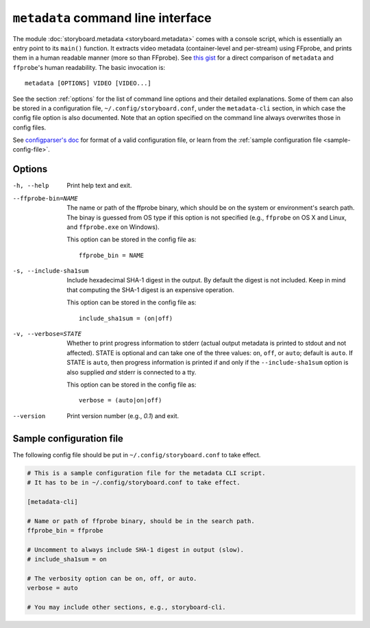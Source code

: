 ``metadata`` command line interface
===================================

The module :doc:`storyboard.metadata <storyboard.metadata>` comes with
a console script, which is essentially an entry point to its
``main()`` function. It extracts video metadata (container-level and
per-stream) using FFprobe, and prints them in a human readable manner
(more so than FFprobe). See `this gist
<https://gist.github.com/zmwangx/ee8986c2f0596f1ebbb0>`_ for a direct
comparison of ``metadata`` and ``ffprobe``'s human readability. The
basic invocation is::

  metadata [OPTIONS] VIDEO [VIDEO...]

See the section :ref:`options` for the list of command line options
and their detailed explanations. Some of them can also be stored in a
configuration file, ``~/.config/storyboard.conf``, under the
``metadata-cli`` section, in which case the config file option is also
documented. Note that an option specified on the command line always
overwrites those in config files.

See `configparser's doc
<https://docs.python.org/3/library/configparser.html>`_ for format of
a valid configuration file, or learn from the :ref:`sample
configuration file <sample-config-file>`.

.. _options:

Options
-------

-h, --help  Print help text and exit.

--ffprobe-bin=NAME
            The name or path of the ffprobe binary, which should be on
            the system or environment's search path. The binay is
            guessed from OS type if this option is not specified
            (e.g., ``ffprobe`` on OS X and Linux, and ``ffprobe.exe``
            on Windows).

            This option can be stored in the config file as::

              ffprobe_bin = NAME

-s, --include-sha1sum
            Include hexadecimal SHA-1 digest in the output. By default
            the digest is not included. Keep in mind that computing
            the SHA-1 digest is an expensive operation.

            This option can be stored in the config file as::

              include_sha1sum = (on|off)

-v, --verbose=STATE
            Whether to print progress information to stderr (actual
            output metadata is printed to stdout and not
            affected). STATE is optional and can take one of the three
            values: ``on``, ``off``, or ``auto``; default is
            ``auto``. If STATE is ``auto``, then progress information
            is printed if and only if the ``--include-sha1sum`` option
            is also supplied *and* stderr is connected to a tty.

            This option can be stored in the config file as::

              verbose = (auto|on|off)

--version   Print version number (e.g., `0.1`) and exit.

.. _sample-config-file:

Sample configuration file
-------------------------

The following config file should be put in
``~/.config/storyboard.conf`` to take effect.

.. code-block:: ini

   # This is a sample configuration file for the metadata CLI script.
   # It has to be in ~/.config/storyboard.conf to take effect.

   [metadata-cli]

   # Name or path of ffprobe binary, should be in the search path.
   ffprobe_bin = ffprobe

   # Uncomment to always include SHA-1 digest in output (slow).
   # include_sha1sum = on

   # The verbosity option can be on, off, or auto.
   verbose = auto

   # You may include other sections, e.g., storyboard-cli.
